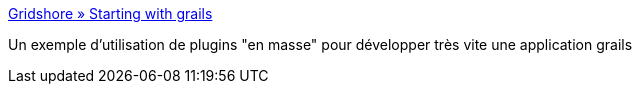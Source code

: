 :jbake-type: post
:jbake-status: published
:jbake-title: Gridshore » Starting with grails
:jbake-tags: documentation,tutorial,plugin,grails,for:mischler,_mois_janv.,_année_2010
:jbake-date: 2010-01-13
:jbake-depth: ../
:jbake-uri: shaarli/1263373657000.adoc
:jbake-source: https://nicolas-delsaux.hd.free.fr/Shaarli?searchterm=http%3A%2F%2Fwww.gridshore.nl%2F2009%2F12%2F20%2Fstarting-with-grails%2F&searchtags=documentation+tutorial+plugin+grails+for%3Amischler+_mois_janv.+_ann%C3%A9e_2010
:jbake-style: shaarli

http://www.gridshore.nl/2009/12/20/starting-with-grails/[Gridshore » Starting with grails]

Un exemple d'utilisation de plugins "en masse" pour développer très vite une application grails
